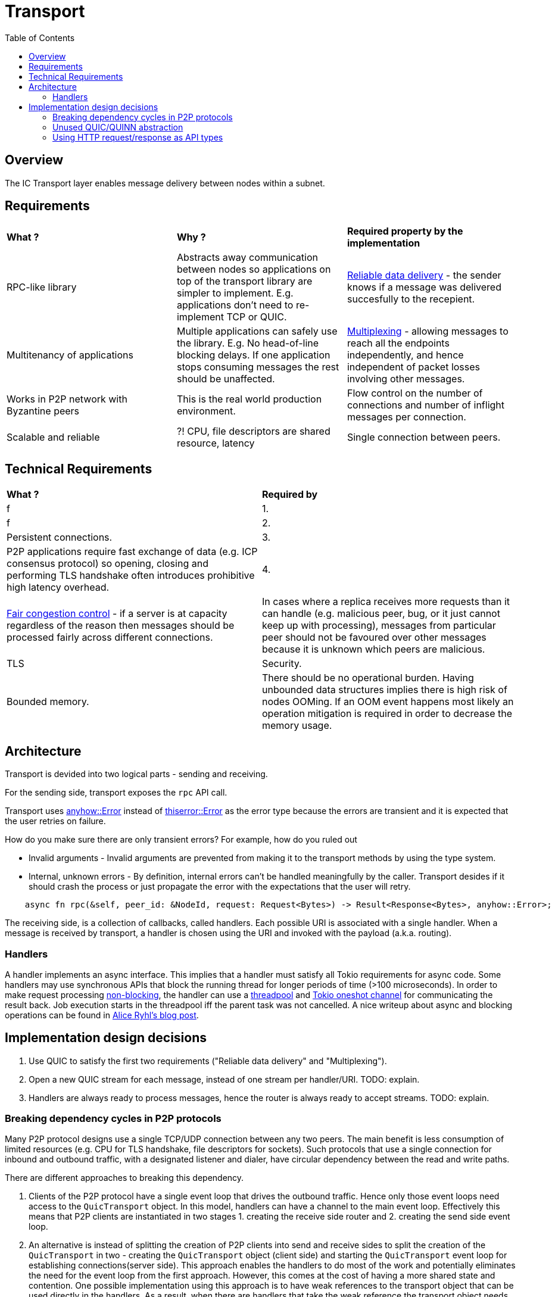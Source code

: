 
= Transport = 
:toc:

== Overview ==

The IC Transport layer enables message delivery between nodes within a subnet.

== Requirements ==

[cols="3,3,3"]
|===
| **What ?**
| **Why ?**
| **Required property by the implementation**

| RPC-like library
| Abstracts away communication between nodes so applications on top of the transport library are simpler to implement. E.g. applications don't need to re-implement TCP or QUIC.
| https://en.wikipedia.org/wiki/Reliability_(computer_networking)[Reliable data delivery] - the sender knows if a message was delivered succesfully to the recepient.

| Multitenancy of applications
| Multiple applications can safely use the library. E.g. No head-of-line blocking delays. If one application stops consuming messages the rest should be unaffected.
| https://en.wikipedia.org/wiki/Multiplexing[Multiplexing] - allowing messages to reach all the endpoints independently, and hence independent of packet losses involving other messages.

| Works in P2P network with Byzantine peers
| This is the real world production environment. 
| Flow control on the number of connections and number of inflight messages per connection.

| Scalable and reliable
| ?! CPU, file descriptors are shared resource, latency
| Single connection between peers.

|===

== Technical Requirements ==

[cols="1,1"]
|===
| **What ?**
| **Required by**

| f 
| 1.

| f
| 2.

| Persistent connections.
| 3.

| P2P applications require fast exchange of data (e.g. ICP consensus protocol) so opening, closing and performing TLS handshake often introduces prohibitive high latency overhead.
| 4.

| https://en.wikipedia.org/wiki/Network_congestion#Congestion_control[Fair congestion control] - if a server is at capacity regardless of the reason then messages should be processed fairly across different connections.
| In cases where a replica receives more requests than it can handle (e.g. malicious peer, bug, or it just cannot keep up with processing), messages from particular peer should not be favoured over other messages because it is unknown which peers are malicious.

| TLS
| Security.


| Bounded memory.
| There should be no operational burden. Having unbounded data structures implies there is high risk of nodes OOMing. If an OOM event happens most likely an operation mitigation is required in order to decrease the memory usage.


|===


== Architecture ==

Transport is devided into two logical parts - sending and receiving.

For the sending side, transport exposes the `+rpc+` API call. 

Transport uses https://docs.rs/anyhow/latest/anyhow/struct.Error.html[anyhow::Error] instead of https://docs.rs/thiserror/latest/thiserror/derive.Error.html[thiserror::Error] as the error type 
because the errors are transient and it is expected that the user retries on failure.

How do you make sure there are only transient errors? For example, how do you ruled out

* Invalid arguments - Invalid arguments are prevented from making it to the transport methods by using the type system.
* Internal, unknown errors - By definition, internal errors can't be handled meaningfully by the caller. Transport desides if it should crash the process or just propagate the error with the expectations that the user will retry.

[source, rust]
----
    async fn rpc(&self, peer_id: &NodeId, request: Request<Bytes>) -> Result<Response<Bytes>, anyhow::Error>;
----

The receiving side, is a collection of callbacks, called handlers. Each possible URI is associated with a single handler. 
When a message is received by transport, a handler is chosen using the URI and invoked with the payload (a.k.a. routing).

=== Handlers ===

A handler implements an async interface. This implies that a handler must satisfy all Tokio requirements for async code.
Some handlers may use synchronous APIs that block the running thread for longer periods of time (>100 microseconds). 
In order to make request processing https://docs.rs/tokio/latest/tokio/task/index.html[non-blocking], the handler can use a https://docs.rs/threadpool/latest/threadpool/[threadpool] and https://docs.rs/tokio/latest/tokio/sync/oneshot/index.html[Tokio oneshot channel] for communicating the result back.
Job execution starts in the threadpool iff the parent task was not cancelled.
A nice writeup about async and blocking operations can be found in https://ryhl.io/blog/async-what-is-blocking/[Alice Ryhl's blog post].

== Implementation design decisions ==

1. Use QUIC to satisfy the first two requirements ("Reliable data delivery" and "Multiplexing").
2. Open a new QUIC stream for each message, instead of one stream per handler/URI. TODO: explain.
3. Handlers are always ready to process messages, hence the router is always ready to accept streams. TODO: explain.

=== Breaking dependency cycles in P2P protocols ===

Many P2P protocol designs use a single TCP/UDP connection between any two peers. The main benefit is less consumption of limited resources (e.g. CPU for TLS handshake, file descriptors for sockets).
Such protocols that use a single connection for inbound and outbound traffic, with a designated listener and dialer, have circular dependency between the read and write paths.

There are different approaches to breaking this dependency.

1. Clients of the P2P protocol have a single event loop that drives the outbound traffic. Hence only those event loops need access to the `+QuicTransport+` object. 
In this model, handlers can have a channel to the main event loop. Effectively this means that P2P clients are instantiated in two stages 1. creating the receive side router and 2. creating the send side event loop.

2. An alternative is instead of splitting the creation of P2P clients into send and receive sides to split the creation of the `+QuicTransport+` in two - 
creating the `+QuicTransport+` object (client side) and starting the `+QuicTransport+` event loop for establishing connections(server side). 
This approach enables the handlers to do most of the work and potentially eliminates the need for the event loop from the first approach. However, this comes at the cost of having a more shared state and contention. 
One possible implementation using this approach is to have weak references to the transport object that can be used directly in the handlers. 
As a result, when there are handlers that take the weak reference the transport object needs first to be instantiated and later started with the already constructed router.

3. Another alternative is to allow the `+QuicTransport+` to update the routes dynamically. In this case, once a connection is established it is unnatural to change the available routes from a client PoV.

=== Unused QUIC/QUINN abstraction ===

* `+QuicTransport+` doesn't send nor receive datagrams because they are not reliably delivered.
* `+QuicTransport+` doesn't use uni-directional streams. One possible situation where uni-directional
stream may make sense if a handler is infallible. Since each route and the corresponding handler is given by a client,
if a route is missing it should not be considered a failure in transport.
For comparison, https://grpc.io/docs/what-is-grpc/core-concepts/#rpc-life-cycle[all `+gRPC+` methods contain a response from the application receive side].
In addition, no +gRPC+ implementation will return https://grpc.github.io/grpc/core/md_doc_statuscodes.html[`+NOT_FOUND+`],
which is the most appropriate return code if a route is missing.

=== Using HTTP request/response as API types ===

gRPC implementations use Interface Definition Language (IDL) for describing both the service interface and the structure of the payload messages.
Since the QUIC transport is a lightweight library, no IDL is used. 

The QUIC transport library directly exposes the HTTP request and response to the client instead of introducing a custom type that wraps the payload.
There are two main reasons for this design decision:
* Reuse the HTTP request and response types to keep the code compact. This also eliminates the need to implement https://docs.rs/axum/latest/axum/index.html#extractors[extractors].
* Existing HTTP client-server can be transitioned more easily to the QUIC transport. For example, the server router can be completely reused; request building and response handling on the client stay unchanged.
